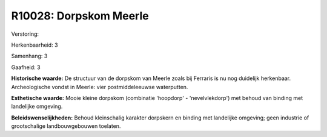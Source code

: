 R10028: Dorpskom Meerle
=======================

Verstoring:

Herkenbaarheid: 3

Samenhang: 3

Gaafheid: 3

**Historische waarde:**
De structuur van de dorpskom van Meerle zoals bij Ferraris is nu nog
duidelijk herkenbaar. Archeologische vondst in Meerle: vier
postmiddeleeuwse waterputten.

**Esthetische waarde:**
Mooie kleine dorpskom (combinatie 'hoopdorp' - 'nevelvlekdorp') met
behoud van binding met landelijke omgeving.



**Beleidswenselijkheden:**
Behoud kleinschalig karakter dorpskern en binding met landelijke
omgeving; geen industrie of grootschalige landbouwgebouwen toelaten.
